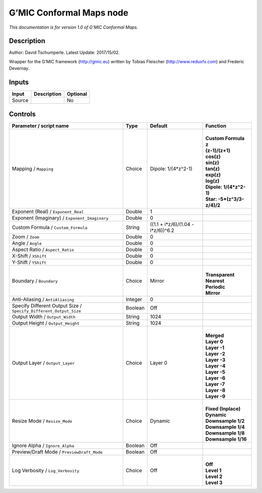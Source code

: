 .. _eu.gmic.ConformalMaps:

G’MIC Conformal Maps node
=========================

*This documentation is for version 1.0 of G’MIC Conformal Maps.*

Description
-----------

Author: David Tschumperle. Latest Update: 2017/15/02.

Wrapper for the G’MIC framework (http://gmic.eu) written by Tobias Fleischer (http://www.reduxfx.com) and Frederic Devernay.

Inputs
------

+--------+-------------+----------+
| Input  | Description | Optional |
+========+=============+==========+
| Source |             | No       |
+--------+-------------+----------+

Controls
--------

.. tabularcolumns:: |>{\raggedright}p{0.2\columnwidth}|>{\raggedright}p{0.06\columnwidth}|>{\raggedright}p{0.07\columnwidth}|p{0.63\columnwidth}|

.. cssclass:: longtable

+-------------------------------------------------------------------+---------+------------------------------------+------------------------------+
| Parameter / script name                                           | Type    | Default                            | Function                     |
+===================================================================+=========+====================================+==============================+
| Mapping / ``Mapping``                                             | Choice  | Dipole: 1/(4*z^2-1)                | |                            |
|                                                                   |         |                                    | | **Custom Formula**         |
|                                                                   |         |                                    | | **z**                      |
|                                                                   |         |                                    | | **(z-1)/(z+1)**            |
|                                                                   |         |                                    | | **cos(z)**                 |
|                                                                   |         |                                    | | **sin(z)**                 |
|                                                                   |         |                                    | | **tan(z)**                 |
|                                                                   |         |                                    | | **exp(z)**                 |
|                                                                   |         |                                    | | **log(z)**                 |
|                                                                   |         |                                    | | **Dipole: 1/(4*z^2-1)**    |
|                                                                   |         |                                    | | **Star: -5*(z^3/3-z/4)/2** |
+-------------------------------------------------------------------+---------+------------------------------------+------------------------------+
| Exponent (Real) / ``Exponent_Real``                               | Double  | 1                                  |                              |
+-------------------------------------------------------------------+---------+------------------------------------+------------------------------+
| Exponent (Imaginary) / ``Exponent_Imaginary``                     | Double  | 0                                  |                              |
+-------------------------------------------------------------------+---------+------------------------------------+------------------------------+
| Custom Formula / ``Custom_Formula``                               | String  | ((1.1 + i*z/6)/(1.04 - i*z/6))^6.2 |                              |
+-------------------------------------------------------------------+---------+------------------------------------+------------------------------+
| Zoom / ``Zoom``                                                   | Double  | 0                                  |                              |
+-------------------------------------------------------------------+---------+------------------------------------+------------------------------+
| Angle / ``Angle``                                                 | Double  | 0                                  |                              |
+-------------------------------------------------------------------+---------+------------------------------------+------------------------------+
| Aspect Ratio / ``Aspect_Ratio``                                   | Double  | 0                                  |                              |
+-------------------------------------------------------------------+---------+------------------------------------+------------------------------+
| X-Shift / ``XShift``                                              | Double  | 0                                  |                              |
+-------------------------------------------------------------------+---------+------------------------------------+------------------------------+
| Y-Shift / ``YShift``                                              | Double  | 0                                  |                              |
+-------------------------------------------------------------------+---------+------------------------------------+------------------------------+
| Boundary / ``Boundary``                                           | Choice  | Mirror                             | |                            |
|                                                                   |         |                                    | | **Transparent**            |
|                                                                   |         |                                    | | **Nearest**                |
|                                                                   |         |                                    | | **Periodic**               |
|                                                                   |         |                                    | | **Mirror**                 |
+-------------------------------------------------------------------+---------+------------------------------------+------------------------------+
| Anti-Aliasing / ``AntiAliasing``                                  | Integer | 0                                  |                              |
+-------------------------------------------------------------------+---------+------------------------------------+------------------------------+
| Specify Different Output Size / ``Specify_Different_Output_Size`` | Boolean | Off                                |                              |
+-------------------------------------------------------------------+---------+------------------------------------+------------------------------+
| Output Width / ``Output_Width``                                   | String  | 1024                               |                              |
+-------------------------------------------------------------------+---------+------------------------------------+------------------------------+
| Output Height / ``Output_Height``                                 | String  | 1024                               |                              |
+-------------------------------------------------------------------+---------+------------------------------------+------------------------------+
| Output Layer / ``Output_Layer``                                   | Choice  | Layer 0                            | |                            |
|                                                                   |         |                                    | | **Merged**                 |
|                                                                   |         |                                    | | **Layer 0**                |
|                                                                   |         |                                    | | **Layer -1**               |
|                                                                   |         |                                    | | **Layer -2**               |
|                                                                   |         |                                    | | **Layer -3**               |
|                                                                   |         |                                    | | **Layer -4**               |
|                                                                   |         |                                    | | **Layer -5**               |
|                                                                   |         |                                    | | **Layer -6**               |
|                                                                   |         |                                    | | **Layer -7**               |
|                                                                   |         |                                    | | **Layer -8**               |
|                                                                   |         |                                    | | **Layer -9**               |
+-------------------------------------------------------------------+---------+------------------------------------+------------------------------+
| Resize Mode / ``Resize_Mode``                                     | Choice  | Dynamic                            | |                            |
|                                                                   |         |                                    | | **Fixed (Inplace)**        |
|                                                                   |         |                                    | | **Dynamic**                |
|                                                                   |         |                                    | | **Downsample 1/2**         |
|                                                                   |         |                                    | | **Downsample 1/4**         |
|                                                                   |         |                                    | | **Downsample 1/8**         |
|                                                                   |         |                                    | | **Downsample 1/16**        |
+-------------------------------------------------------------------+---------+------------------------------------+------------------------------+
| Ignore Alpha / ``Ignore_Alpha``                                   | Boolean | Off                                |                              |
+-------------------------------------------------------------------+---------+------------------------------------+------------------------------+
| Preview/Draft Mode / ``PreviewDraft_Mode``                        | Boolean | Off                                |                              |
+-------------------------------------------------------------------+---------+------------------------------------+------------------------------+
| Log Verbosity / ``Log_Verbosity``                                 | Choice  | Off                                | |                            |
|                                                                   |         |                                    | | **Off**                    |
|                                                                   |         |                                    | | **Level 1**                |
|                                                                   |         |                                    | | **Level 2**                |
|                                                                   |         |                                    | | **Level 3**                |
+-------------------------------------------------------------------+---------+------------------------------------+------------------------------+
